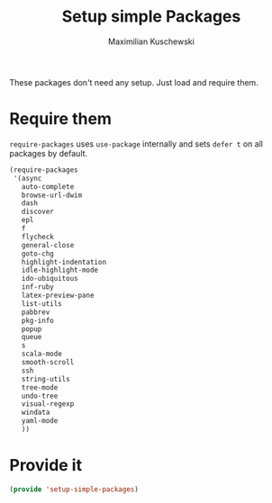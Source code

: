 #+TITLE: Setup simple Packages
#+DESCRIPTION: Load 'simple' packages that don't require any setup
#+AUTHOR: Maximilian Kuschewski
#+PROPERTY: my-file-type emacs-config

These packages don't need any setup. Just load and require them.
* Require them
=require-packages= uses =use-package= internally and sets =defer t= on all
packages by default.
#+begin_src emacs-lisp
  (require-packages
   '(async
     auto-complete
     browse-url-dwim
     dash
     discover
     epl
     f
     flycheck
     general-close
     goto-chg
     highlight-indentation
     idle-highlight-mode
     ido-ubiquitous
     inf-ruby
     latex-preview-pane
     list-utils
     pabbrev
     pkg-info
     popup
     queue
     s
     scala-mode
     smooth-scroll
     ssh
     string-utils
     tree-mode
     undo-tree
     visual-regexp
     windata
     yaml-mode
     ))
#+end_src

* Provide it
#+begin_src emacs-lisp
(provide 'setup-simple-packages)
#+end_src
